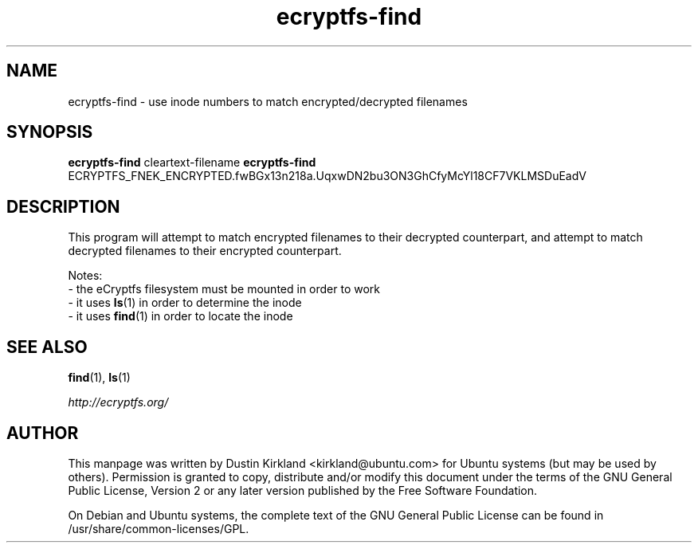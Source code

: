 .TH ecryptfs-find 1 2012-01-24 ecryptfs-utils "eCryptfs"
.SH NAME
ecryptfs-find \- use inode numbers to match encrypted/decrypted filenames

.SH SYNOPSIS
\fBecryptfs-find\fP cleartext-filename
\fBecryptfs-find\fP ECRYPTFS_FNEK_ENCRYPTED.fwBGx13n218a.UqxwDN2bu3ON3GhCfyMcYl18CF7VKLMSDuEadV

.SH DESCRIPTION
This program will attempt to match encrypted filenames to their decrypted counterpart, and attempt to match decrypted filenames to their encrypted counterpart.

Notes:
 - the eCryptfs filesystem must be mounted in order to work
 - it uses \fBls\fP(1) in order to determine the inode
 - it uses \fBfind\fP(1) in order to locate the inode

.SH SEE ALSO
\fBfind\fP(1), \fBls\fP(1)

\fIhttp://ecryptfs.org/\fP

.SH AUTHOR
This manpage was written by Dustin Kirkland <kirkland@ubuntu.com> for Ubuntu systems (but may be used by others).  Permission is granted to copy, distribute and/or modify this document under the terms of the GNU General Public License, Version 2 or any later version published by the Free Software Foundation.

On Debian and Ubuntu systems, the complete text of the GNU General Public License can be found in /usr/share/common-licenses/GPL.
